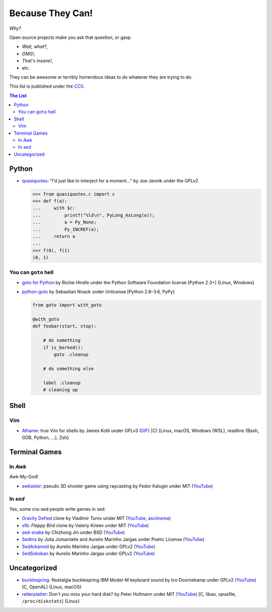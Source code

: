 =================
Because They Can!
=================

*Why?*

Open source projects make you ask that question, or gasp

* *Wait, what?*,
* *OMG!*,
* *That's insane!*,
* etc.

They can be awesome or terribly horrendous ideas to do whatever they are trying
to do.

This list is published under the CC0_.

.. _CC0: LICENSE


.. contents:: **The List**
   :local:
   :backlinks: top


Python
======

* `quasiquotes <https://github.com/llllllllll/quasiquotes>`_:
  "I'd just like to interject for a moment..."
  by Joe Jevnik under the GPLv2

  .. code:: pycon

    >>> from quasiquotes.c import c
    >>> def f(a):
    ...     with $c:
    ...         printf("%ld\n", PyLong_AsLong(a));
    ...         a = Py_None;
    ...         Py_INCREF(a);
    ...     return a
    ...
    >>> f(0), f(1)
    (0, 1)

You can ``goto`` hell
---------------------

* `goto for Python <http://entrian.com/goto/>`_
  by Richie Hindle under the Python Software Foundation license
  [Python 2.3+] {Linux, Windows}

* `python-goto <https://github.com/snoack/python-goto>`_
  by Sebastian Noack under Unlicense
  [Python 2.6–3.6, PyPy]

  .. code:: python

    from goto import with_goto

    @with_goto
    def foobar(start, stop):

        # do something
        if is_borked():
            goto .cleanup

        # do something else

        label .cleanup
        # cleaning up


Shell
=====

Vim
---

* `Athame <https://github.com/ardagnir/athame>`_:
  true Vim for shells
  by James Kolb under GPLv3
  (`GIF <https://i.imgur.com/74EoF4X.gif>`__)
  [C]
  {Linux, macOS, Windows (WSL), readline {Bash, GDB, Python, ...}, Zsh}


Terminal Games
==============

In *Awk*
--------

Awk-My-God!

* `awkaster <https://github.com/TheMozg/awk-raycaster>`_:
  pseudo 3D shooter game using raycasting
  by Fedor Kalugin under MIT
  (`YouTube <https://youtu.be/klB1WVZ87Kw>`__)

  .. figure:: https://github.com/TheMozg/awk-raycaster/blob/master/screenshot.png?raw=true


In *sed*
--------

Yes, some cra-sed people write games in sed.

* `Gravity Defied <https://github.com/Firemoon777/gravity-defied>`_ clone
  by Vladimir Turov under MIT
  (`YouTube <https://youtu.be/Jh3gvpa-1zY>`__,
  `asciinema <https://asciinema.org/a/ddfusaite83m32k8vblg10iil>`__)

* `sfb <https://github.com/ValeriyKr/sfb>`_: *Flappy Bird* clone
  by Valeriy Kireev under MIT
  (`YouTube <https://youtu.be/G3k7rplCl4o>`__)

* `sed-snake <https://github.com/jinchizhong/sed-snake>`_
  by Chizhong Jin under BSD
  (`YouTube <https://youtu.be/WK3N38m-5Vw>`__)

* `Sedtris <https://github.com/uuner/sedtris>`_
  by Julia Jomantaite and Aurelio Marinho Jargas under Poetic License
  (`YouTube <https://youtu.be/0TFdHRIiuqc>`__)

* `SedArkanoid <http://aurelio.net/projects/sedarkanoid/>`_
  by Aurelio Marinho Jargas under GPLv2
  (`YouTube <https://youtu.be/HmhJVqwK0CQ>`__)

* `SedSokoban <http://aurelio.net/projects/sedsokoban/>`_
  by Aurelio Marinho Jargas under GPLv2
  (`YouTube <https://youtu.be/bg3x43E-yjo>`__)


Uncategorized
=============

* `bucklespring <https://github.com/zevv/bucklespring>`_: Nostalgia
  bucklespring IBM Model-M keyboard sound
  by Ico Doornekamp under GPLv2
  (`YouTube <https://youtu.be/21AuWT1lDMc>`__)
  [C, OpenAL]
  {Linux, macOS}

* `ratterplatter <https://github.com/vain/ratterplatter>`_: Don't you miss your
  hard disk?
  by Peter Hofmann under MIT
  (`YouTube <https://youtu.be/PSjHgNZTW3w>`__)
  [C, libao, opusfile, ``/proc/diskstats``]
  {Linux}
